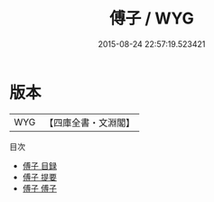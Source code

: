 #+TITLE: 傅子 / WYG
#+DATE: 2015-08-24 22:57:19.523421
* 版本
 |       WYG|【四庫全書・文淵閣】|
目次
 - [[file:KR3a0013_000.txt::000-1a][傅子 目録]]
 - [[file:KR3a0013_000.txt::000-2a][傅子 提要]]
 - [[file:KR3a0013_001.txt::001-1a][傅子 傅子]]
